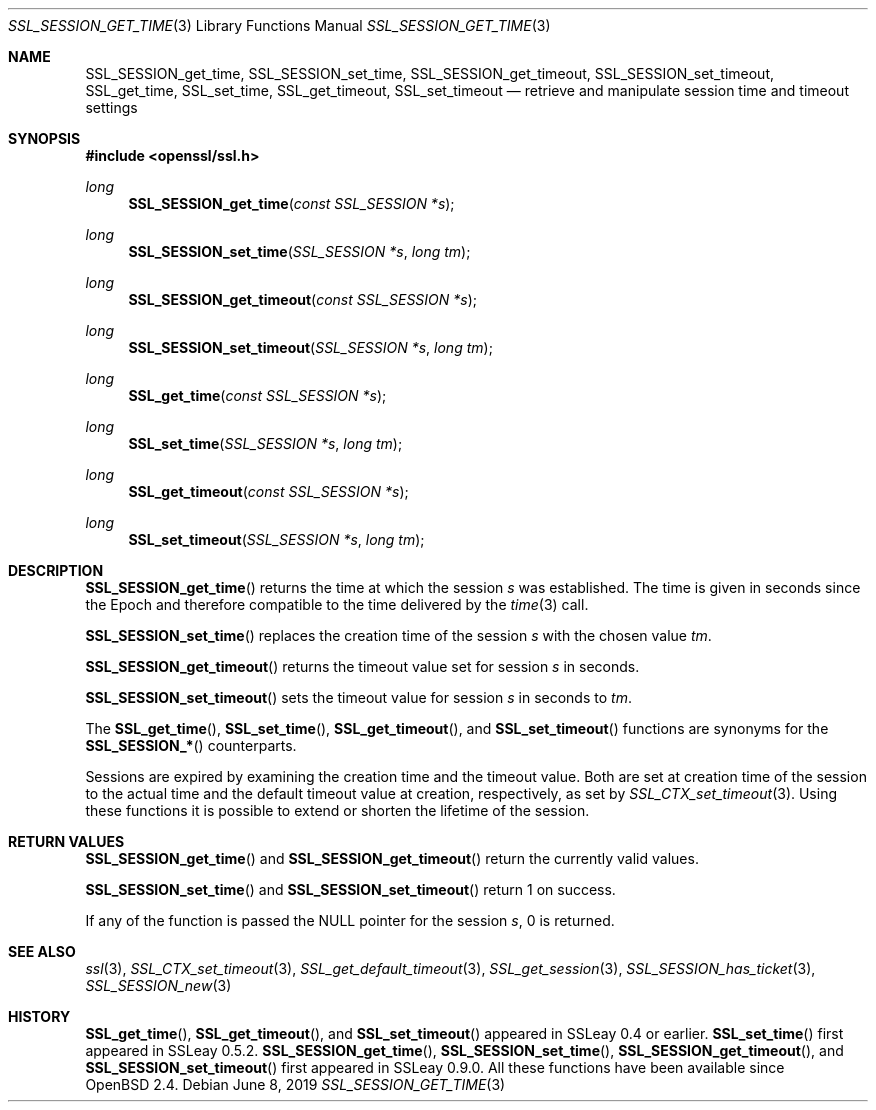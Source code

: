.\"	$OpenBSD: SSL_SESSION_get_time.3,v 1.8 2019/06/08 15:25:43 schwarze Exp $
.\"	OpenSSL b97fdb57 Nov 11 09:33:09 2016 +0100
.\"
.\" This file was written by Lutz Jaenicke <jaenicke@openssl.org>.
.\" Copyright (c) 2001, 2005, 2006, 2016 The OpenSSL Project.
.\" All rights reserved.
.\"
.\" Redistribution and use in source and binary forms, with or without
.\" modification, are permitted provided that the following conditions
.\" are met:
.\"
.\" 1. Redistributions of source code must retain the above copyright
.\"    notice, this list of conditions and the following disclaimer.
.\"
.\" 2. Redistributions in binary form must reproduce the above copyright
.\"    notice, this list of conditions and the following disclaimer in
.\"    the documentation and/or other materials provided with the
.\"    distribution.
.\"
.\" 3. All advertising materials mentioning features or use of this
.\"    software must display the following acknowledgment:
.\"    "This product includes software developed by the OpenSSL Project
.\"    for use in the OpenSSL Toolkit. (http://www.openssl.org/)"
.\"
.\" 4. The names "OpenSSL Toolkit" and "OpenSSL Project" must not be used to
.\"    endorse or promote products derived from this software without
.\"    prior written permission. For written permission, please contact
.\"    openssl-core@openssl.org.
.\"
.\" 5. Products derived from this software may not be called "OpenSSL"
.\"    nor may "OpenSSL" appear in their names without prior written
.\"    permission of the OpenSSL Project.
.\"
.\" 6. Redistributions of any form whatsoever must retain the following
.\"    acknowledgment:
.\"    "This product includes software developed by the OpenSSL Project
.\"    for use in the OpenSSL Toolkit (http://www.openssl.org/)"
.\"
.\" THIS SOFTWARE IS PROVIDED BY THE OpenSSL PROJECT ``AS IS'' AND ANY
.\" EXPRESSED OR IMPLIED WARRANTIES, INCLUDING, BUT NOT LIMITED TO, THE
.\" IMPLIED WARRANTIES OF MERCHANTABILITY AND FITNESS FOR A PARTICULAR
.\" PURPOSE ARE DISCLAIMED.  IN NO EVENT SHALL THE OpenSSL PROJECT OR
.\" ITS CONTRIBUTORS BE LIABLE FOR ANY DIRECT, INDIRECT, INCIDENTAL,
.\" SPECIAL, EXEMPLARY, OR CONSEQUENTIAL DAMAGES (INCLUDING, BUT
.\" NOT LIMITED TO, PROCUREMENT OF SUBSTITUTE GOODS OR SERVICES;
.\" LOSS OF USE, DATA, OR PROFITS; OR BUSINESS INTERRUPTION)
.\" HOWEVER CAUSED AND ON ANY THEORY OF LIABILITY, WHETHER IN CONTRACT,
.\" STRICT LIABILITY, OR TORT (INCLUDING NEGLIGENCE OR OTHERWISE)
.\" ARISING IN ANY WAY OUT OF THE USE OF THIS SOFTWARE, EVEN IF ADVISED
.\" OF THE POSSIBILITY OF SUCH DAMAGE.
.\"
.Dd $Mdocdate: June 8 2019 $
.Dt SSL_SESSION_GET_TIME 3
.Os
.Sh NAME
.Nm SSL_SESSION_get_time ,
.Nm SSL_SESSION_set_time ,
.Nm SSL_SESSION_get_timeout ,
.Nm SSL_SESSION_set_timeout ,
.Nm SSL_get_time ,
.Nm SSL_set_time ,
.Nm SSL_get_timeout ,
.Nm SSL_set_timeout
.Nd retrieve and manipulate session time and timeout settings
.Sh SYNOPSIS
.In openssl/ssl.h
.Ft long
.Fn SSL_SESSION_get_time "const SSL_SESSION *s"
.Ft long
.Fn SSL_SESSION_set_time "SSL_SESSION *s" "long tm"
.Ft long
.Fn SSL_SESSION_get_timeout "const SSL_SESSION *s"
.Ft long
.Fn SSL_SESSION_set_timeout "SSL_SESSION *s" "long tm"
.Ft long
.Fn SSL_get_time "const SSL_SESSION *s"
.Ft long
.Fn SSL_set_time "SSL_SESSION *s" "long tm"
.Ft long
.Fn SSL_get_timeout "const SSL_SESSION *s"
.Ft long
.Fn SSL_set_timeout "SSL_SESSION *s" "long tm"
.Sh DESCRIPTION
.Fn SSL_SESSION_get_time
returns the time at which the session
.Fa s
was established.
The time is given in seconds since the Epoch and therefore compatible to the
time delivered by the
.Xr time 3
call.
.Pp
.Fn SSL_SESSION_set_time
replaces the creation time of the session
.Fa s
with
the chosen value
.Fa tm .
.Pp
.Fn SSL_SESSION_get_timeout
returns the timeout value set for session
.Fa s
in seconds.
.Pp
.Fn SSL_SESSION_set_timeout
sets the timeout value for session
.Fa s
in seconds to
.Fa tm .
.Pp
The
.Fn SSL_get_time ,
.Fn SSL_set_time ,
.Fn SSL_get_timeout ,
and
.Fn SSL_set_timeout
functions are synonyms for the
.Fn SSL_SESSION_*
counterparts.
.Pp
Sessions are expired by examining the creation time and the timeout value.
Both are set at creation time of the session to the actual time and the default
timeout value at creation, respectively, as set by
.Xr SSL_CTX_set_timeout 3 .
Using these functions it is possible to extend or shorten the lifetime of the
session.
.Sh RETURN VALUES
.Fn SSL_SESSION_get_time
and
.Fn SSL_SESSION_get_timeout
return the currently valid values.
.Pp
.Fn SSL_SESSION_set_time
and
.Fn SSL_SESSION_set_timeout
return 1 on success.
.Pp
If any of the function is passed the
.Dv NULL
pointer for the session
.Fa s ,
0 is returned.
.Sh SEE ALSO
.Xr ssl 3 ,
.Xr SSL_CTX_set_timeout 3 ,
.Xr SSL_get_default_timeout 3 ,
.Xr SSL_get_session 3 ,
.Xr SSL_SESSION_has_ticket 3 ,
.Xr SSL_SESSION_new 3
.Sh HISTORY
.Fn SSL_get_time ,
.Fn SSL_get_timeout ,
and
.Fn SSL_set_timeout
appeared in SSLeay 0.4 or earlier.
.Fn SSL_set_time
first appeared in SSLeay 0.5.2.
.Fn SSL_SESSION_get_time ,
.Fn SSL_SESSION_set_time ,
.Fn SSL_SESSION_get_timeout ,
and
.Fn SSL_SESSION_set_timeout
first appeared in SSLeay 0.9.0.
All these functions have been available since
.Ox 2.4 .

